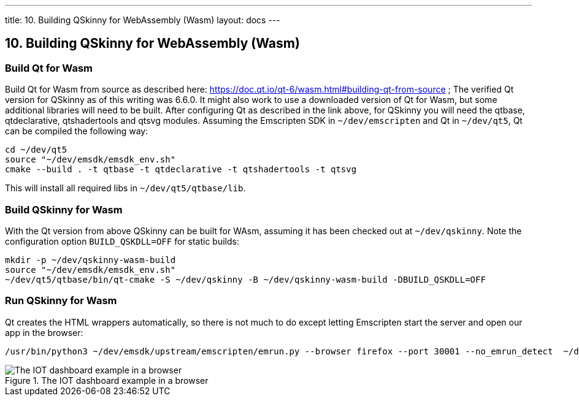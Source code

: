 ---
title: 10. Building QSkinny for WebAssembly (Wasm)
layout: docs
---

:doctitle: 10. Building QSkinny for WebAssembly (Wasm)
:notitle:

== 10. Building QSkinny for WebAssembly (Wasm)


=== Build Qt for Wasm

Build Qt for Wasm from source as described here: https://doc.qt.io/qt-6/wasm.html#building-qt-from-source ; The verified Qt version for QSkinny as of this writing was 6.6.0. It might also work to use a downloaded version of Qt for Wasm, but some additional libraries will need to be built.
After configuring Qt as described in the link above, for QSkinny you will need the qtbase, qtdeclarative, qtshadertools and qtsvg modules.
Assuming the Emscripten SDK in `~/dev/emscripten` and Qt in `~/dev/qt5`, Qt can be compiled the following way:

[source]
....
cd ~/dev/qt5
source "~/dev/emsdk/emsdk_env.sh"
cmake --build . -t qtbase -t qtdeclarative -t qtshadertools -t qtsvg
....

This will install all required libs in `~/dev/qt5/qtbase/lib`.


=== Build QSkinny for Wasm

With the Qt version from above QSkinny can be built for WAsm, assuming it has been checked out at `~/dev/qskinny`. Note the configuration option `BUILD_QSKDLL=OFF` for static
 builds:

[source]
....
mkdir -p ~/dev/qskinny-wasm-build
source "~/dev/emsdk/emsdk_env.sh"
~/dev/qt5/qtbase/bin/qt-cmake -S ~/dev/qskinny -B ~/dev/qskinny-wasm-build -DBUILD_QSKDLL=OFF
....


=== Run QSkinny for Wasm

Qt creates the HTML wrappers automatically, so there is not much to do except letting Emscripten start the server and open our app in the browser:

[source]
....
/usr/bin/python3 ~/dev/emsdk/upstream/emscripten/emrun.py --browser firefox --port 30001 --no_emrun_detect  ~/dev/qskinny-wasm-build/examples/bin/iotdashboard.html
....

.The IOT dashboard example in a browser
image::../images/iotdashboard-wasm.png[The IOT dashboard example in a browser]
